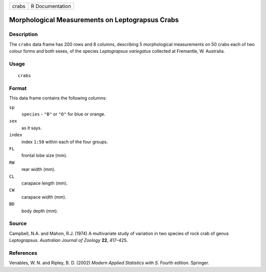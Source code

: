 +-------+-----------------+
| crabs | R Documentation |
+-------+-----------------+

Morphological Measurements on Leptograpsus Crabs
------------------------------------------------

Description
~~~~~~~~~~~

The ``crabs`` data frame has 200 rows and 8 columns, describing 5
morphological measurements on 50 crabs each of two colour forms and both
sexes, of the species *Leptograpsus variegatus* collected at Fremantle,
W. Australia.

Usage
~~~~~

::

    crabs

Format
~~~~~~

This data frame contains the following columns:

``sp``
    ``species`` - ``"B"`` or ``"O"`` for blue or orange.

``sex``
    as it says.

``index``
    index ``1:50`` within each of the four groups.

``FL``
    frontal lobe size (mm).

``RW``
    rear width (mm).

``CL``
    carapace length (mm).

``CW``
    carapace width (mm).

``BD``
    body depth (mm).

Source
~~~~~~

Campbell, N.A. and Mahon, R.J. (1974) A multivariate study of variation
in two species of rock crab of genus *Leptograpsus.* *Australian Journal
of Zoology* **22**, 417–425.

References
~~~~~~~~~~

Venables, W. N. and Ripley, B. D. (2002) *Modern Applied Statistics with
S.* Fourth edition. Springer.
